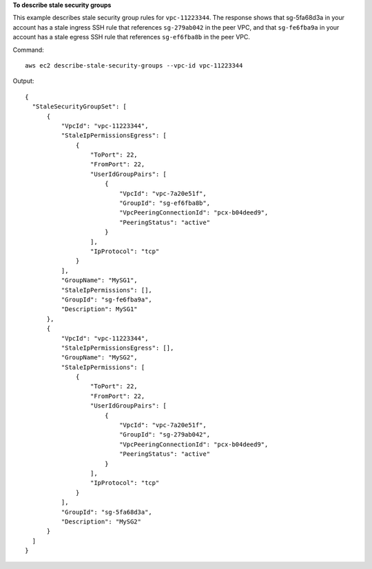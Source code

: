 **To describe stale security groups**

This example describes stale security group rules for ``vpc-11223344``. The response shows that sg-5fa68d3a in your account has a stale ingress SSH rule that references ``sg-279ab042`` in the peer VPC, and that ``sg-fe6fba9a`` in your account has a stale egress SSH rule that references ``sg-ef6fba8b`` in the peer VPC.

Command::

  aws ec2 describe-stale-security-groups --vpc-id vpc-11223344

Output::

  {
    "StaleSecurityGroupSet": [
        {
            "VpcId": "vpc-11223344", 
            "StaleIpPermissionsEgress": [
                {
                    "ToPort": 22, 
                    "FromPort": 22, 
                    "UserIdGroupPairs": [
                        {
                            "VpcId": "vpc-7a20e51f", 
                            "GroupId": "sg-ef6fba8b", 
                            "VpcPeeringConnectionId": "pcx-b04deed9", 
                            "PeeringStatus": "active"
                        }
                    ], 
                    "IpProtocol": "tcp"
                }
            ], 
            "GroupName": "MySG1", 
            "StaleIpPermissions": [], 
            "GroupId": "sg-fe6fba9a", 
            "Description": MySG1"
        }, 
        {
            "VpcId": "vpc-11223344", 
            "StaleIpPermissionsEgress": [], 
            "GroupName": "MySG2", 
            "StaleIpPermissions": [
                {
                    "ToPort": 22, 
                    "FromPort": 22, 
                    "UserIdGroupPairs": [
                        {
                            "VpcId": "vpc-7a20e51f", 
                            "GroupId": "sg-279ab042", 
                            "VpcPeeringConnectionId": "pcx-b04deed9", 
                            "PeeringStatus": "active"
                        }
                    ], 
                    "IpProtocol": "tcp"
                }
            ], 
            "GroupId": "sg-5fa68d3a", 
            "Description": "MySG2"
        }
    ]
  }